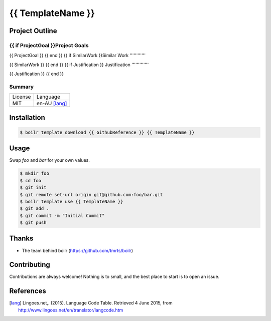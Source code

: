 ====================
{{ TemplateName }}
====================

Project Outline
----------------

{{ if ProjectGoal }}Project Goals
'''''''''''''

{{ ProjectGoal }}
{{ end }}
{{ if SimilarWork }}Similar Work
''''''''''''

{{ SimilarWork }}
{{ end }}
{{ if Justification }}
Justification
'''''''''''''

{{ Justification }}
{{ end }}

Summary
'''''''

============= ==============
License       Language
------------- --------------
MIT           en-AU [lang]_
============= ==============

Installation
-------------

.. Code:: bash

  $ boilr template download {{ GithubReference }} {{ TemplateName }}

Usage
-----

Swap `foo` and `bar` for your own values.

.. Code:: bash

  $ mkdir foo
  $ cd foo
  $ git init
  $ git remote set-url origin git@github.com:foo/bar.git
  $ boilr template use {{ TemplateName }}
  $ git add .
  $ git commit -m "Initial Commit"
  $ git push

Thanks
------

- The team behind boilr (https://github.com/tmrts/boilr)

Contributing
------------

Contributions are always welcome! Nothing is to small, and the best place to start is to open an issue.

References
-----------

.. [lang] Lingoes.net,. (2015). Language Code Table. Retrieved 4 June 2015, from http://www.lingoes.net/en/translator/langcode.htm
